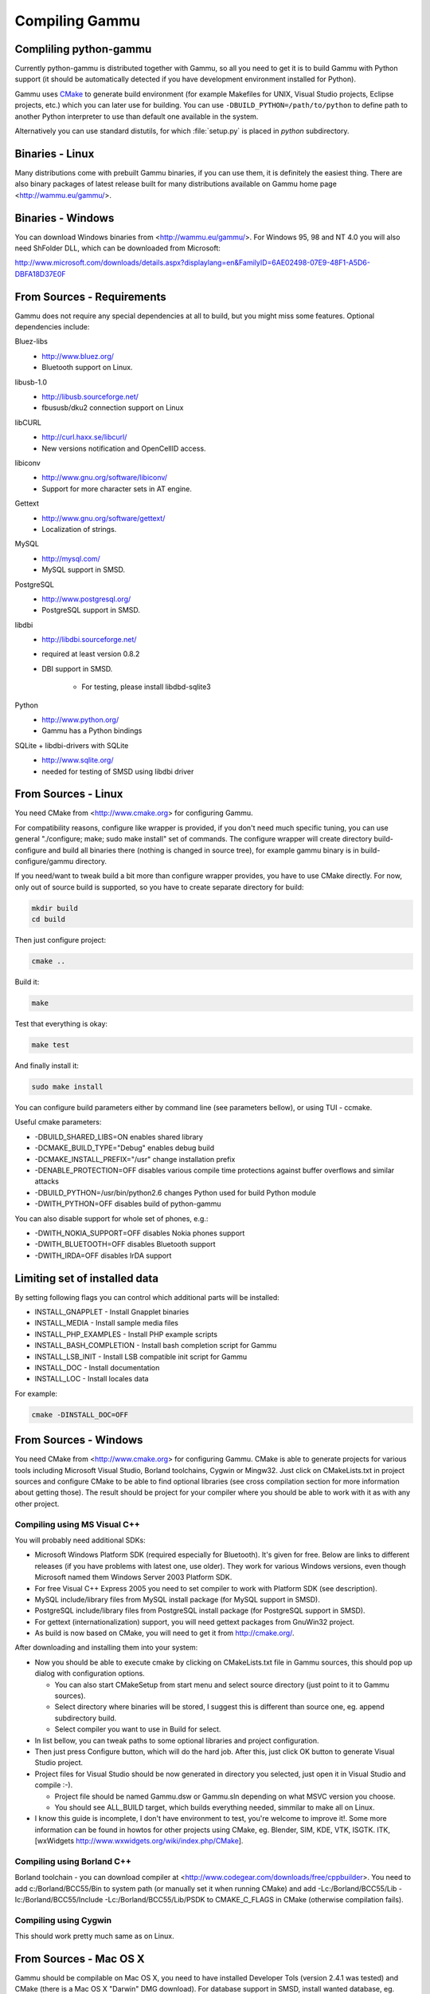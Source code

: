 Compiling Gammu
+++++++++++++++

Compliling python-gammu
=======================

Currently python-gammu is distributed together with Gammu, so all you need
to get it is to build Gammu with Python support (it should be automatically
detected if you have development environment installed for Python).

Gammu uses CMake_ to generate build environment (for example Makefiles for
UNIX, Visual Studio projects, Eclipse projects, etc.) which you can later use
for building. You can use ``-DBUILD_PYTHON=/path/to/python`` to define path to
another Python interpreter to use than default one available in the system.

Alternatively you can use standard distutils, for which :file:`setup.py` is placed in
`python` subdirectory.


Binaries - Linux
================

Many distributions come with prebuilt Gammu binaries, if you can use
them, it is definitely the easiest thing. There are also binary packages
of latest release built for many distributions available on Gammu home
page <http://wammu.eu/gammu/>.


Binaries - Windows
==================

You can download Windows binaries from <http://wammu.eu/gammu/>. For
Windows 95, 98 and NT 4.0 you will also need ShFolder DLL, which can be
downloaded from Microsoft:

http://www.microsoft.com/downloads/details.aspx?displaylang=en&FamilyID=6AE02498-07E9-48F1-A5D6-DBFA18D37E0F


From Sources - Requirements
===========================

Gammu does not require any special dependencies at all to build, but you might
miss some features. Optional dependencies include:

Bluez-libs 
    - http://www.bluez.org/
    - Bluetooth support on Linux.

libusb-1.0
    - http://libusb.sourceforge.net/
    - fbususb/dku2 connection support on Linux

libCURL
    - http://curl.haxx.se/libcurl/
    - New versions notification and OpenCellID access.

libiconv
    - http://www.gnu.org/software/libiconv/
    - Support for more character sets in AT engine.

Gettext
    - http://www.gnu.org/software/gettext/
    - Localization of strings.

MySQL
    - http://mysql.com/
    - MySQL support in SMSD.

PostgreSQL
    - http://www.postgresql.org/
    - PostgreSQL support in SMSD.

libdbi
    - http://libdbi.sourceforge.net/
    - required at least version 0.8.2
    - DBI support in SMSD.

        - For testing, please install libdbd-sqlite3

Python
    - http://www.python.org/
    - Gammu has a Python bindings

SQLite + libdbi-drivers with SQLite
    - http://www.sqlite.org/
    - needed for testing of SMSD using libdbi driver


From Sources - Linux
====================

You need CMake from <http://www.cmake.org> for configuring Gammu.

For compatibility reasons, configure like wrapper is provided, if you
don't need much specific tuning, you can use general "./configure; make;
sudo make install" set of commands. The configure wrapper will create
directory build-configure and build all binaries there (nothing is
changed in source tree), for example gammu binary is in
build-configure/gammu directory.

If you need/want to tweak build a bit more than configure wrapper
provides, you have to use CMake directly. For now, only out of source
build is supported, so you have to create separate directory for build:

.. code-block:: sh

    mkdir build
    cd build

Then just configure project:

.. code-block:: sh

    cmake ..

Build it:

.. code-block:: sh

    make

Test that everything is okay:

.. code-block:: sh

    make test

And finally install it:

.. code-block:: sh

    sudo make install

You can configure build parameters either by command line (see
parameters bellow), or using TUI - ccmake.

Useful cmake parameters:

* -DBUILD_SHARED_LIBS=ON enables shared library
* -DCMAKE_BUILD_TYPE="Debug" enables debug build
* -DCMAKE_INSTALL_PREFIX="/usr" change installation prefix
* -DENABLE_PROTECTION=OFF disables various compile time protections
  against buffer overflows and similar attacks
* -DBUILD_PYTHON=/usr/bin/python2.6 changes Python used for build Python
  module
* -DWITH_PYTHON=OFF disables build of python-gammu

You can also disable support for whole set of phones, e.g.:

* -DWITH_NOKIA_SUPPORT=OFF disables Nokia phones support
* -DWITH_BLUETOOTH=OFF disables Bluetooth support
* -DWITH_IRDA=OFF disables IrDA support

Limiting set of installed data
==============================

By setting following flags you can control which additional parts will
be installed:

* INSTALL_GNAPPLET - Install Gnapplet binaries
* INSTALL_MEDIA - Install sample media files
* INSTALL_PHP_EXAMPLES - Install PHP example scripts
* INSTALL_BASH_COMPLETION - Install bash completion script for Gammu
* INSTALL_LSB_INIT - Install LSB compatible init script for Gammu
* INSTALL_DOC - Install documentation
* INSTALL_LOC - Install locales data

For example:

.. code-block:: sh

    cmake -DINSTALL_DOC=OFF


From Sources - Windows
======================

You need CMake from <http://www.cmake.org> for configuring Gammu. CMake
is able to generate projects for various tools including Microsoft
Visual Studio, Borland toolchains, Cygwin or Mingw32. Just click on
CMakeLists.txt in project sources and configure CMake to be able to find
optional libraries (see cross compilation section for more information
about getting those). The result should be project for your compiler
where you should be able to work with it as with any other project.

Compiling using MS Visual C++
-----------------------------

You will probably need additional SDKs:

* Microsoft Windows Platform SDK (required especially for Bluetooth).
  It's given for free. Below are links to different releases (if you
  have problems with latest one, use older). They work for various
  Windows versions, even though Microsoft named them Windows Server 2003
  Platform SDK.
* For free Visual C++ Express 2005 you need to set compiler to work with
  Platform SDK (see description).
* MySQL include/library files from MySQL install package (for MySQL
  support in SMSD).
* PostgreSQL include/library files from PostgreSQL install package (for
  PostgreSQL support in SMSD).
* For gettext (internationalization) support, you will need gettext
  packages from GnuWin32 project.
* As build is now based on CMake, you will need to get it from
  http://cmake.org/.

After downloading and installing them into your system:

* Now you should be able to execute cmake by clicking on CMakeLists.txt
  file in Gammu sources, this should pop up dialog with configuration
  options.

  * You can also start CMakeSetup from start menu and select source
    directory (just point to it to Gammu sources).
  * Select directory where binaries will be stored, I suggest this is
    different than source one, eg. append subdirectory build.
  * Select compiler you want to use in Build for select. 

* In list bellow, you can tweak paths to some optional libraries and
  project configuration.
* Then just press Configure button, which will do the hard job. After
  this, just click OK button to generate Visual Studio project.
* Project files for Visual Studio should be now generated in directory
  you selected, just open it in Visual Studio and compile :-).

  * Project file should be named Gammu.dsw or Gammu.sln depending on
    what MSVC version you choose.
  * You should see ALL_BUILD target, which builds everything needed,
    simmilar to make all on Linux.

* I know this guide is incomplete, I don't have environment to test,
  you're welcome to improve it!. Some more information can be found in
  howtos for other projects using CMake, eg. Blender, SIM, KDE, VTK,
  ISGTK. ITK, [wxWidgets http://www.wxwidgets.org/wiki/index.php/CMake].

Compiling using Borland C++
---------------------------

Borland toolchain - you can download compiler at
<http://www.codegear.com/downloads/free/cppbuilder>. You need to add
c:/Borland/BCC55/Bin to system path (or manually set it when running
CMake) and add -Lc:/Borland/BCC55/Lib -Ic:/Borland/BCC55/Include
-Lc:/Borland/BCC55/Lib/PSDK to CMAKE_C_FLAGS in CMake (otherwise
compilation fails).

Compiling using Cygwin
----------------------

This should work pretty much same as on Linux.

From Sources - Mac OS X
=======================

Gammu should be compilable on Mac OS X, you need to have installed
Developer Tols (version 2.4.1 was tested) and CMake (there is a Mac OS X
"Darwin" DMG download). For database support in SMSD, install wanted
database, eg. MySQL.

The rest of the compilation should be pretty same as on Linux, see Linux
section for more details about compile time options.

If you get some errors while linking with iconv, it is caused by two
incompatible iconv libraries available on the system. You can override the
library name:

.. code-block:: sh

   cmake -D ICONV_LIBRARIES="/opt/local/lib/libiconv.dylib" ..

Or completely disable iconv support:

.. code-block:: sh

   cmake -DWITH_Iconv=OFF ..


Cross compilation for Windows on Linux
======================================

Only cross compilation using CMake has been tested. You need to install
MinGW cross tool chain and run time. On Debian you can do it by apt-get
install mingw32. Build is then quite simple:

.. code-block:: sh

    mkdir build-win32
    cd build-win32
    cmake .. -DCMAKE_TOOLCHAIN_FILE=../cmake/Toolchain-mingw32.cmake
    make

If your MinGW cross compiler binaries are not found automatically, you
can specify their different names in cmake/Toolchain-mingw32.cmake.

To build just bare static library without any dependencies, use:

.. code-block:: sh

    cmake .. -DCMAKE_TOOLCHAIN_FILE=../cmake/Toolchain-mingw32.cmake \
        -DBUILD_SHARED_LIBS=OFF \
        -DWITH_MySQL=OFF \
        -DWITH_Postgres=OFF \
        -DWITH_GettextLibs=OFF \
        -DWITH_Iconv=OFF \
        -DWITH_CURL=OFF

To be compatible with current Python on Windows, we need to build
against matching Microsoft C Runtime library. For Python 2.4 and 2.5
MSVCR71 was used, for Python 2.6 the right one is MSVCR90. To achieve
building against different MSVCRT, you need to adjust compiler
specifications, example is shown in cmake/mingw.spec, which is used by
CMakeLists.txt. You might need to tune it for your environment.

Third party libraries
---------------------

The easies way to link with third party libraries is to add path to
their installation to cmake/Toolchain-mingw32.cmake or to list these
paths in CMAKE_FIND_ROOT_PATH when invoking cmake.


MySQL
-----

You can download MySQL binaries from <http://dev.mysql.com/>, but then
need some tweaks:

.. code-block:: sh

    cd mysql/lib/opt
    reimp.exe -d libmysql.lib
    i586-mingw32msvc-dlltool --kill-at --input-def libmysql.def \
        --dllname libmysql.dll --output-lib libmysql.a

reimp.exe is part of mingw-utils and can be run through wine, I didn't
try to compile native binary from it.


PostgreSQL
----------

You can download PostgreSQL binaries from <http://www.postgresql.org/>,
but then you need to add wldap32.dll library to bin.


Gettext
-------

For Gettext (internationalization support), you need
gettext-0.14.4-bin.zip, gettext-0.14.4-dep.zip, gettext-0.14.4-lib.zip
from <http://gnuwin32.sourceforge.net/>. Unpack these to same directory.


CURL
----

For CURL support, you need curl-7.19.0-devel-mingw32.zip from
<http://curl.haxx.se/>.

.. _CMake: http://www.cmake.org/

Debugging build failures
========================

If there is some build failure (eg. some dependencies are not correctly
detected), please attach :file:`CMakeCache.txt`,
:file:`CMakeFiles/CMakeError.log` and :file:`CMakeFiles/CMakeOutput.log` files
to the report. It will help diagnose what was detected on the system and
possibly fix these errors.

Debugging crashes
=================

To debug program crashes, you might want to build Gammu with
``-DENABLE_PROTECTION=OFF``, otherwise debugging tools are somehow confused
with protections GCC makes and produce bogus back traces.
